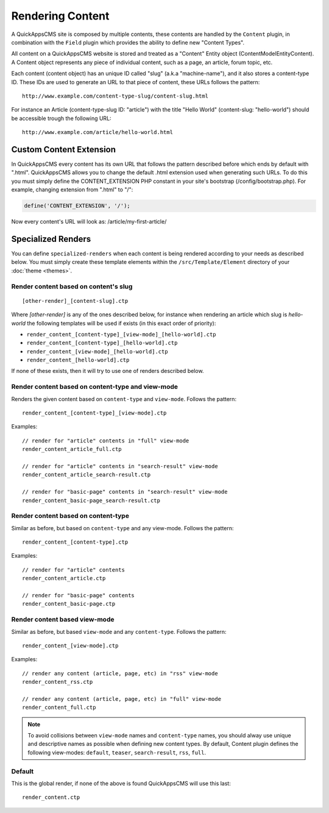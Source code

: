 Rendering Content
#################

A QuickAppsCMS site is composed by multiple contents, these contents are handled by
the ``Content`` plugin, in combination with the ``Field`` plugin which provides the
ability to define new "Content Types".

All content on a QuickAppsCMS website is stored and treated as a "Content" Entity
object (Content\Model\Entity\Content). A Content object represents any piece of
individual content, such as a page, an article, forum topic, etc.

Each content (content object) has an unique ID called "slug" (a.k.a "machine-name"),
and it also stores a content-type ID. These IDs are used to generate an URL to that
piece of content, these URLs follows the pattern:

::

    http://www.example.com/content-type-slug/content-slug.html

For instance an Article (content-type-slug ID: "article") with the title "Hello
World" (content-slug: "hello-world") should be accessible trough the following URL:

::

    http://www.example.com/article/hello-world.html


Custom Content Extension
========================

In QuickAppsCMS every content has its own URL that follows the pattern described
before which ends by default with ".html". QuickAppsCMS allows you to change the
default .html extension used when generating such URLs. To do this you must simply
define the CONTENT_EXTENSION PHP constant in your site's bootstrap
(/config/bootstrap.php). For example, changing extension from ".html" to "/":


.. code:: php

    define('CONTENT_EXTENSION', '/');

Now every content's URL will look as: /article/my-first-article/


Specialized Renders
===================

You can define ``specialized-renders`` when each content is being rendered according
to your needs as described below. You must simply create these template elements
within the ``/src/Template/Element`` directory of your :doc:`theme <themes>`.

Render content based on content's slug
--------------------------------------

::

    [other-render]_[content-slug].ctp


Where `[other-render]` is any of the ones described below, for instance when
rendering an article which slug is `hello-world` the following templates will be
used if exists (in this exact order of priority):

- ``render_content_[content-type]_[view-mode]_[hello-world].ctp``
- ``render_content_[content-type]_[hello-world].ctp``
- ``render_content_[view-mode]_[hello-world].ctp``
- ``render_content_[hello-world].ctp``

If none of these exists, then it will try to use one of renders described below.


Render content based on content-type and view-mode
--------------------------------------------------

Renders the given content based on ``content-type`` and ``view-mode``. Follows the
pattern:

::

    render_content_[content-type]_[view-mode].ctp

Examples:

::

    // render for "article" contents in "full" view-mode
    render_content_article_full.ctp

    // render for "article" contents in "search-result" view-mode
    render_content_article_search-result.ctp

    // render for "basic-page" contents in "search-result" view-mode
    render_content_basic-page_search-result.ctp


Render content based on content-type
------------------------------------

Similar as before, but based on ``content-type`` and any view-mode. Follows the
pattern:

::

    render_content_[content-type].ctp

Examples:

::

    // render for "article" contents
    render_content_article.ctp

    // render for "basic-page" contents
    render_content_basic-page.ctp


Render content based view-mode
------------------------------

Similar as before, but based ``view-mode`` and any ``content-type``. Follows the
pattern:

::

    render_content_[view-mode].ctp

Examples:

::

    // render any content (article, page, etc) in "rss" view-mode
    render_content_rss.ctp

    // render any content (article, page, etc) in "full" view-mode
    render_content_full.ctp


.. note::

    To avoid collisions between ``view-mode`` names and ``content-type`` names, you
    should alway use unique and descriptive names as possible when defining new
    content types. By default, Content plugin defines the following view-modes:
    ``default``, ``teaser``, ``search-result``, ``rss``, ``full``.


Default
-------

This is the global render, if none of the above is found QuickAppsCMS will use this
last:

::

    render_content.ctp

.. meta::
    :title lang=en: Rendering Contents
    :keywords lang=en: content,fetch,block,view mode,contents,specialized render,view mode
